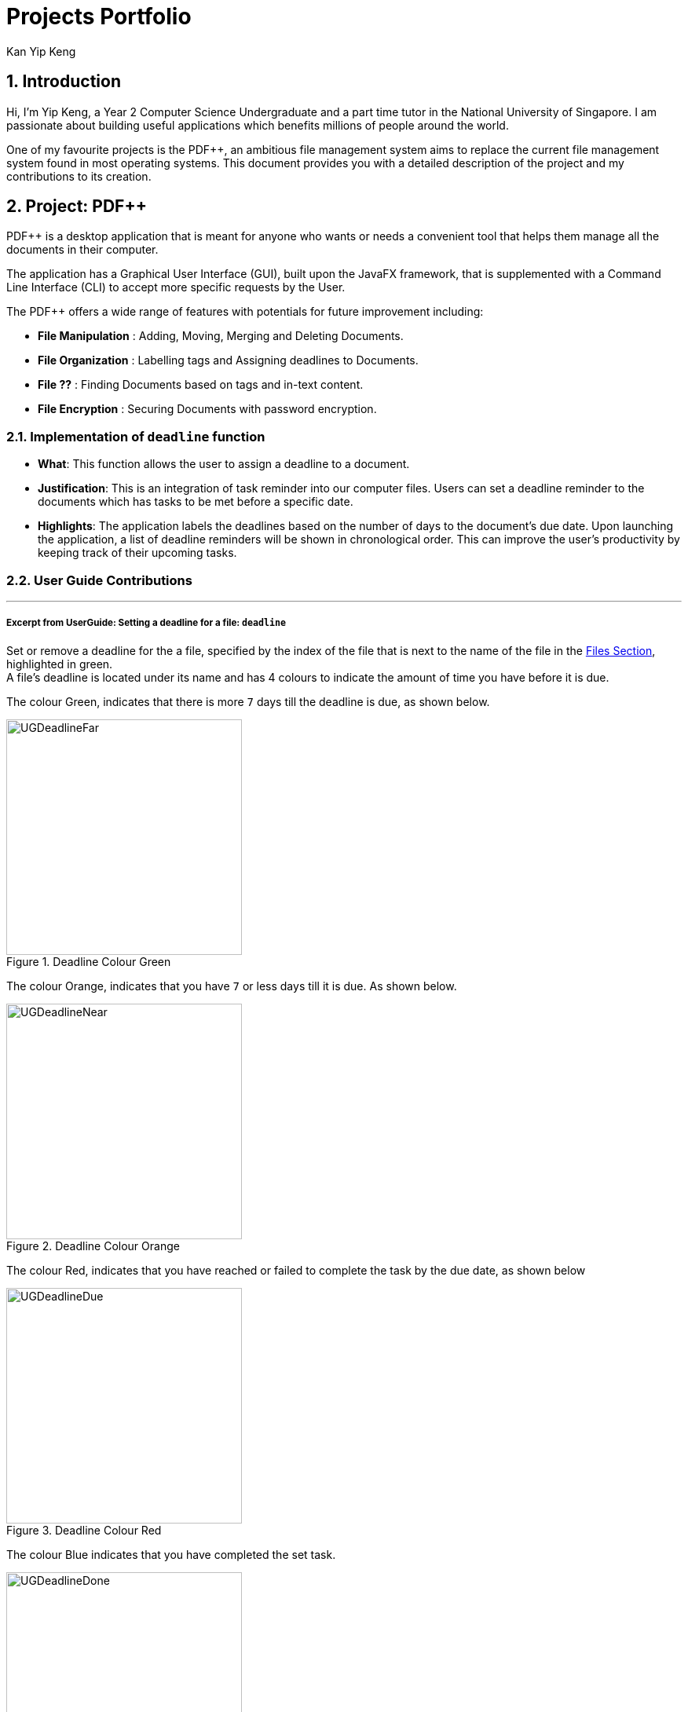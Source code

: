 :imagesdir: ../images
:stylesDir: ../stylesheets
:numbered:
:chapter-label:
= Projects Portfolio
Kan Yip Keng
ifdef::backend-pdf[:notitle:]

ifdef::backend-pdf[]
[discrete]
= Kan Yip Keng's Projects Portfolio
endif::[]

== Introduction

Hi, I'm Yip Keng, a Year 2 Computer Science Undergraduate and a part time tutor in the National University of Singapore.
I am passionate about building useful applications which benefits millions of people around the world.

One of my favourite projects is the PDF++, an ambitious file management system aims to replace the
current file management system found in most operating systems. This document provides you with a detailed description of
the project and my contributions to its creation.

== Project: PDF++

PDF++ is a desktop application that is meant for anyone who wants or needs a convenient tool that helps them manage all the documents in their computer.

The application has a Graphical User Interface (GUI), built upon the JavaFX framework, that is supplemented with a Command Line Interface (CLI)
to accept more specific requests by the User.

The PDF++ offers a wide range of features with potentials for future improvement including:

- *File Manipulation* : Adding, Moving, Merging and Deleting Documents.
- *File Organization* : Labelling tags and Assigning deadlines to Documents.
- *File ??* : Finding Documents based on tags and in-text content.
- *File Encryption* : Securing Documents with password encryption.

===  Implementation of `deadline` function

** *What*: This function allows the user to assign a deadline to a document.
** *Justification*: This is an integration of task reminder into our computer files.
Users can set a deadline reminder to the documents which has tasks to be met before
a specific date.
** *Highlights*: The application labels the deadlines based on the number of days to
the document's due date. Upon launching the application, a list of deadline reminders
will be shown in chronological order. This can improve the user's productivity by keeping
track of their upcoming tasks.

=== User Guide Contributions
'''
===== Excerpt from UserGuide: Setting a deadline for a file: `deadline`

Set or remove a deadline for the a file, specified by the index of the file that is next to the name of the file in the <<app-layout, Files Section>>, highlighted in green. +
A file's deadline is located under its name and has 4 colours to indicate the amount of time you have before it is due. +

The colour Green, indicates that there is more `7` days till the deadline is due, as shown below. +

.Deadline Colour Green
image::UGDeadlineFar.png[width="300"]

The colour Orange, indicates that you have `7` or less days till it is due. As shown below. +

.Deadline Colour Orange
image::UGDeadlineNear.png[width="300"]

The colour Red, indicates that you have reached or failed to complete the task by the due date, as shown below +

.Deadline Colour Red
image::UGDeadlineDue.png[width="300"]

The colour Blue indicates that you have completed the set task. +

.Deadline Colour Blue
image::UGDeadlineDone.png[width='300']

All deadlines are also displayed in the <<app-layout, Deadlines Section>> of the application highlighted by Red. +

[.big]#Format: `deadline INDEX date/DATE` [To Set a Deadline]# +
[.big]#Format: `deadline INDEX done` [To Complete a Deadline]# +
[.big]#Format: `deadline INDEX remove` [To remove a Deadline]# +

* `INDEX` refers to the index of the file that you wish to edit.
* `DATE` to the deadline you wish to assign the file.
* `done` is the prefix that tells the application that you have completed the deadline.
* `remove` is the prefix that tells the application that you wish to remove the deadline.

Examples:

* `deadline 1 date/20-02-2019` +
* `deadline 1 done` +
* `deadline 1 remove` +

[WARNING]
The date must be in the format of dd-mm-yyyy.
'''

=== Developer Guide Contributions
'''
===== Excerpt From Developer Guide: Deadline feature
===== Current Implementation
The `deadline` feature is facilitated by both *Deadline*, *DeadlineCommand* and *DeadlineCommandParser*
This feature allows you to set or remove deadlines of the file specified by you from PDF++.
The deadlines will be recorded and displayed both in the list of files as well as in the information panel
for each individual file.

The implementation of the *Deadline* model can be represented in the following class diagram:

.Deadline Class Diagram
image::DeadlineClassDiagram.png[width="200"]

A *Deadline* model has a https://docs.oracle.com/javase/8/docs/api/java/time/LocalDate.html[_Java.time.LocalDate_]
`date` attribute and a `boolean isDone`. The `date` is the date for the deadline assigned to the file, the `isDone` attribute
evaluates to `true` if the deadline is set to be done, `false` if it is not done.

The implementation of the *DeadlineCommand* execution can be summarised in the following activity diagram:

.Deadline Command Activity Diagram
image::DeadlineCommandActivityDiagram.png[width="600"]

. The provided index is checked to be valid i.e. referring to a specific Pdf in the PdfBook.
.. If the index is invalid, a *CommandException* will be thrown and the execution will be ended.
. The required Pdf is retrieved from the PdfBook based on the index.
. A duplicate Pdf of the required Pdf is created.
. For cases of assigning a new deadline,
.. The duplicate Pdf is assigned with new deadline attributes.
. For cases of setting an existing deadline as done or removed,
.. The existing deadline from the retrieved Pdf is tested to be a valid deadline.
... If the existing deadline is a valid deadline, the duplicate Pdf is assigned with new deadline attributes.
... If the existing deadline is not a valid deadline, a *CommandException* will be thrown and the execution will be ended.
. The duplicate Pdf with new deadline attributes is recorded in the Model and the changes are committed.
. *CommandResult* is returned upon successful execution.

This sequence diagram demonstrates the interactions involved from start of *DeadlineCommandParser* to end of *DeadlineCommand* execution:

.Interactions Inside the Logic Component for the `deadline 1 done` Command
image::DeadlineCommandSequenceDiagram.png[width="600"]

[TIP]
After a deadline has been added to the PDF file specified, the date will be color coded according to days
remaining from the current day until the deadline date.

===== Considerations

There are some discrepancy for the representation of a file without a deadline in the Jackson adapted storage and the Pdf book model.
In the Pdf book model, files without a deadline will be assigned with the default deadline whereas the date is set to
https://docs.oracle.com/javase/8/docs/api/java/time/LocalDate.html[_LocalDate.MIN_].
In the Jackson adapted storage, we simply set the deadline attribute of a file without a deadline as empty.
In our previous implementation, we used to assign the default date LocalDate.MIN to the deadline attribute in the Jackson adapted Storage
as well, however this might confuse the users if they read the _pdfplusplus.json_ and find out the non-existence deadline.
Besides, this implementation also makes the displaying process of deadlines through the UI tedious.

In order to comply with the two distinct representation of deadline model, we implemented a default deadline `toString` method that
prints the Pdf book model version, and a modified `toJsonString` that prints the Jackson adapted storage version of deadline.

===== Future Implementation

Our current color coded deadlines is predefined based on the due date from the current date. Suggested improvement for this area
would be providing user-defined color codes for an enhanced user experience.

'''
=== Summary of Minor Contributions

* Refactored project from an existing project https://github.com/nus-cs2103-AY1819S2/addressbook-level4/[AddressBook Level-4] to our current application
link:https://github.com/CS2103-AY1819S2-T12-4/main/pull/307[#307]
* Implemented the `sort` Command for both *name* and *deadline* mode. link:https://github.com/CS2103-AY1819S2-T12-4/main/pull/166[#166]
* Implemented the `tag` Command. link:https://github.com/CS2103-AY1819S2-T12-4/main/pull/175[#175]
* Reported bugs and fixes to the relevant issues link:https://github.com/CS2103-AY1819S2-T12-4/main/issues/287[#287]
* Updated UI user feedback message for better user experience link:https://github.com/CS2103-AY1819S2-T12-4/main/pull/296[#296]
* Other minor contributions to autotests and the source code
